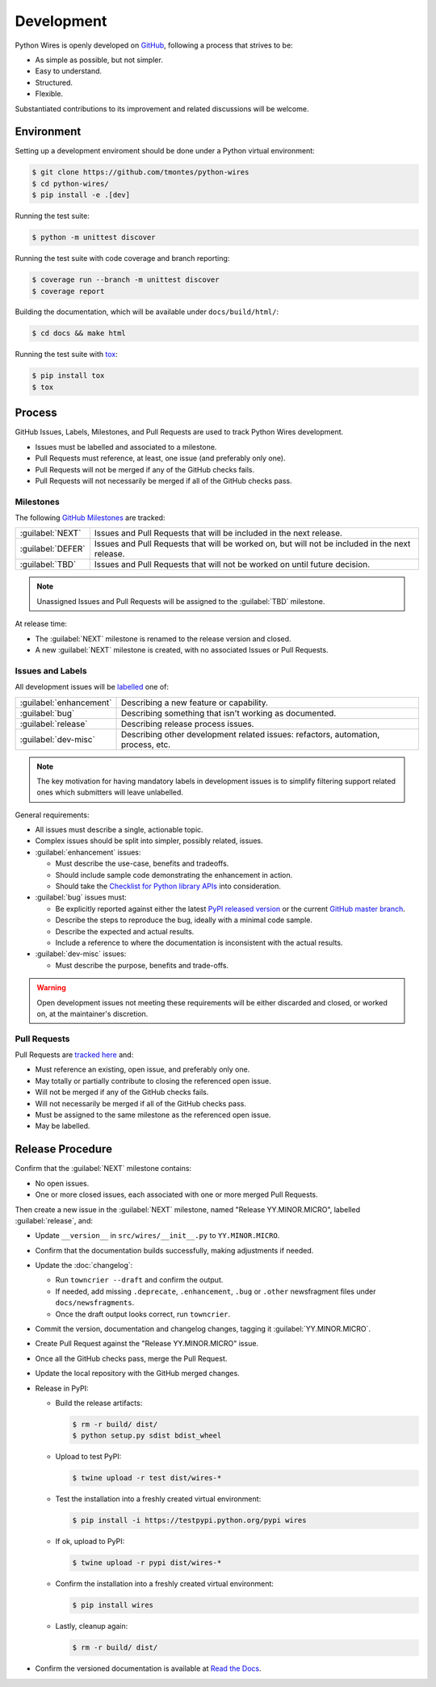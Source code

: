 Development
===========

Python Wires is openly developed on `GitHub <https://github.com/tmontes/python-wires>`_, following a process that strives to be:

* As simple as possible, but not simpler.
* Easy to understand.
* Structured.
* Flexible.

Substantiated contributions to its improvement and related discussions will be welcome.



Environment
-----------

Setting up a development enviroment should be done under a Python virtual environment:

.. code-block:: console

    $ git clone https://github.com/tmontes/python-wires
    $ cd python-wires/
    $ pip install -e .[dev]


Running the test suite:

.. code-block:: console

    $ python -m unittest discover


Running the test suite with code coverage and branch reporting:

.. code-block:: console

    $ coverage run --branch -m unittest discover
    $ coverage report


Building the documentation, which will be available under ``docs/build/html/``:

.. code-block:: console

    $ cd docs && make html


Running the test suite with `tox <https://pypi.python.org/pypi/tox>`_:

.. code-block:: console

    $ pip install tox
    $ tox



Process 
-------

GitHub Issues, Labels, Milestones, and Pull Requests are used to track Python Wires development.

* Issues must be labelled and associated to a milestone.
* Pull Requests must reference, at least, one issue (and preferably only one).
* Pull Requests will not be merged if any of the GitHub checks fails.
* Pull Requests will not necessarily be merged if all of the GitHub checks pass.



Milestones
^^^^^^^^^^

The following `GitHub Milestones <https://github.com/tmontes/python-wires/milestones>`_ are tracked:

==================  ================================================================================
:guilabel:`NEXT`    Issues and Pull Requests that will be included in the next release.
:guilabel:`DEFER`   Issues and Pull Requests that will be worked on, but will not be included in the next release.
:guilabel:`TBD`     Issues and Pull Requests that will not be worked on until future decision.
==================  ================================================================================

.. note::
    Unassigned Issues and Pull Requests will be assigned to the :guilabel:`TBD` milestone.

At release time:

* The :guilabel:`NEXT` milestone is renamed to the release version and closed.
* A new :guilabel:`NEXT` milestone is created, with no associated Issues or Pull Requests.



Issues and Labels
^^^^^^^^^^^^^^^^^

All development issues will be `labelled <https://github.com/tmontes/python-wires/labels>`_ one of:

======================= =================================================================================
:guilabel:`enhancement` Describing a new feature or capability.
:guilabel:`bug`         Describing something that isn't working as documented.
:guilabel:`release`     Describing release process issues.
:guilabel:`dev-misc`    Describing other development related issues: refactors, automation, process, etc.
======================= =================================================================================


.. note::
    The key motivation for having mandatory labels in development issues is to simplify filtering support related ones which submitters will leave unlabelled.


General requirements:

* All issues must describe a single, actionable topic.

* Complex issues should be split into simpler, possibly related, issues.

* :guilabel:`enhancement` issues:

  * Must describe the use-case, benefits and tradeoffs.

  * Should include sample code demonstrating the enhancement in action.

  * Should take the `Checklist for Python library APIs <http://python.apichecklist.com>`_ into consideration.

* :guilabel:`bug` issues must:

  * Be explicitly reported against either the latest `PyPI released version <https://pypi.python.org/pypi/wires>`_ or the current `GitHub master branch <https://github.com/tmontes/python-wires/tree/master>`_.

  * Describe the steps to reproduce the bug, ideally with a minimal code sample.

  * Describe the expected and actual results.

  * Include a reference to where the documentation is inconsistent with the actual results.


* :guilabel:`dev-misc` issues:

  * Must describe the purpose, benefits and trade-offs.


.. warning::
    Open development issues not meeting these requirements will be either discarded and closed, or worked on, at the maintainer's discretion.



Pull Requests
^^^^^^^^^^^^^

Pull Requests are `tracked here <https://github.com/tmontes/python-wires/pulls>`_ and:

* Must reference an existing, open issue, and preferably only one.
* May totally or partially contribute to closing the referenced open issue.
* Will not be merged if any of the GitHub checks fails.
* Will not necessarily be merged if all of the GitHub checks pass.
* Must be assigned to the same milestone as the referenced open issue.
* May be labelled.




Release Procedure
-----------------

Confirm that the :guilabel:`NEXT` milestone contains:

- No open issues.
- One or more closed issues, each associated with one or more merged Pull Requests.


Then create a new issue in the :guilabel:`NEXT` milestone, named "Release YY.MINOR.MICRO", labelled :guilabel:`release`, and:

- Update ``__version__`` in ``src/wires/__init__.py`` to ``YY.MINOR.MICRO``.
- Confirm that the documentation builds successfully, making adjustments if needed.
- Update the :doc:`changelog`:

  - Run ``towncrier --draft`` and confirm the output.
  - If needed, add missing ``.deprecate``, ``.enhancement``, ``.bug`` or ``.other`` newsfragment files under ``docs/newsfragments``.
  - Once the draft output looks correct, run ``towncrier``.

- Commit the version, documentation and changelog changes, tagging it :guilabel:`YY.MINOR.MICRO`.
- Create Pull Request against the "Release YY.MINOR.MICRO" issue.
- Once all the GitHub checks pass, merge the Pull Request.
- Update the local repository with the GitHub merged changes.
- Release in PyPI:

  - Build the release artifacts:

    .. code-block:: console

        $ rm -r build/ dist/
        $ python setup.py sdist bdist_wheel

  - Upload to test PyPI:

    .. code-block:: console

        $ twine upload -r test dist/wires-*

  - Test the installation into a freshly created virtual environment:

    .. code-block:: console

        $ pip install -i https://testpypi.python.org/pypi wires

  - If ok, upload to PyPI:

    .. code-block:: console

        $ twine upload -r pypi dist/wires-*

  - Confirm the installation into a freshly created virtual environment:

    .. code-block:: console

        $ pip install wires

  - Lastly, cleanup again:

    .. code-block:: console

        $ rm -r build/ dist/

- Confirm the versioned documentation is available at `Read the Docs <https://python-wires.readthedocs.org/>`_.

